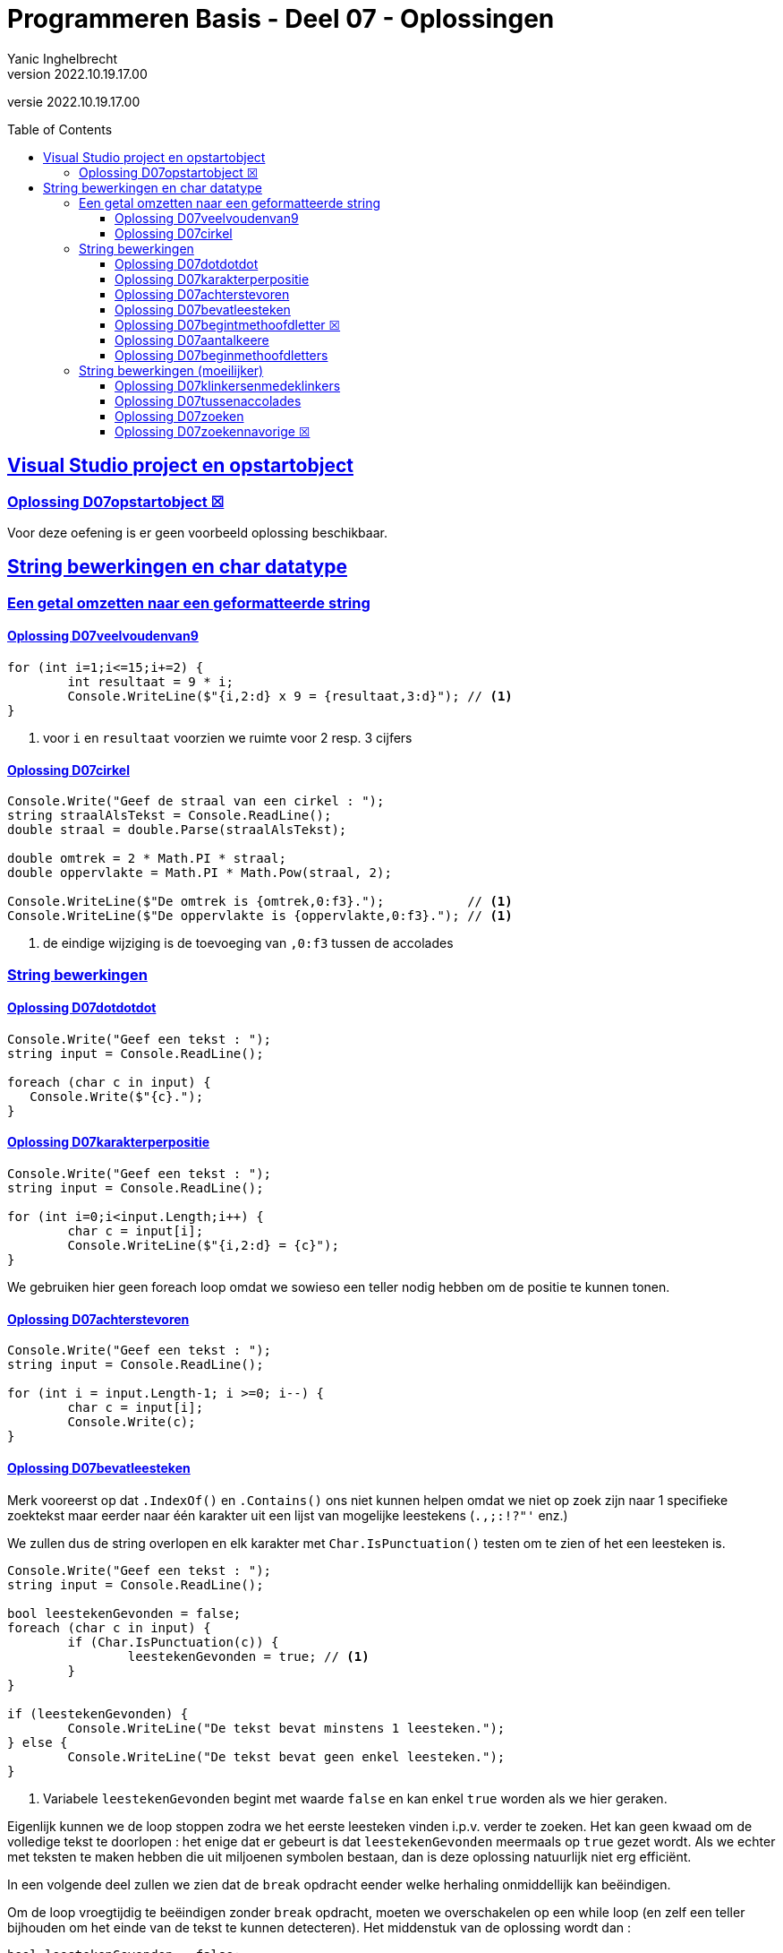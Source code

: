 = Programmeren Basis - Deel 07 - Oplossingen
Yanic Inghelbrecht
v2022.10.19.17.00
// toc and section numbering
:toc: preamble
:toclevels: 4
// geen auto section numbering voor oefeningen (handigere titels en toc)
//:sectnums: 
:sectlinks:
:sectnumlevels: 4
// source code formatting
:prewrap!:
:source-highlighter: rouge
:source-language: csharp
:rouge-style: github
:rouge-css: class
// inject css for highlights using docinfo
:docinfodir: ../common
:docinfo: shared-head
// folders
:imagesdir: images
:url-verdieping: ../{docname}-verdieping/{docname}-verdieping.adoc
// experimental voor kdb: en btn: macro's van AsciiDoctor
:experimental:
:missing-icon: ☒

//preamble
[.text-right]
versie {revnumber}

== Visual Studio project en opstartobject

=== Oplossing D07opstartobject {missing-icon}

Voor deze oefening is er geen voorbeeld oplossing beschikbaar.
 
== String bewerkingen en char datatype
 
=== Een getal omzetten naar een geformatteerde string

==== Oplossing D07veelvoudenvan9
[source,csharp,linenums]
----
for (int i=1;i<=15;i+=2) {
	int resultaat = 9 * i;
	Console.WriteLine($"{i,2:d} x 9 = {resultaat,3:d}"); // <1>
}
----
<1> voor `i` en `resultaat` voorzien we ruimte voor 2 resp. 3 cijfers


==== Oplossing D07cirkel

[source,csharp,linenums]
----
Console.Write("Geef de straal van een cirkel : ");
string straalAlsTekst = Console.ReadLine();
double straal = double.Parse(straalAlsTekst);

double omtrek = 2 * Math.PI * straal;
double oppervlakte = Math.PI * Math.Pow(straal, 2);

Console.WriteLine($"De omtrek is {omtrek,0:f3}.");           // <1>
Console.WriteLine($"De oppervlakte is {oppervlakte,0:f3}."); // <1>
----
<1> de eindige wijziging is de toevoeging van `,0:f3` tussen de accolades


=== String bewerkingen


==== Oplossing D07dotdotdot
[source,csharp,linenums]
----
Console.Write("Geef een tekst : ");
string input = Console.ReadLine();

foreach (char c in input) {
   Console.Write($"{c}.");
}
----


==== Oplossing D07karakterperpositie
// Y.01
[source,csharp,linenums]
----
Console.Write("Geef een tekst : ");
string input = Console.ReadLine();

for (int i=0;i<input.Length;i++) {
	char c = input[i];
	Console.WriteLine($"{i,2:d} = {c}");
}
----

We gebruiken hier geen foreach loop omdat we sowieso een teller nodig hebben om de positie te kunnen tonen.


==== Oplossing D07achterstevoren
[source,csharp,linenums]
----
Console.Write("Geef een tekst : ");
string input = Console.ReadLine();

for (int i = input.Length-1; i >=0; i--) { 
	char c = input[i];
	Console.Write(c);
}
----


==== Oplossing D07bevatleesteken

Merk vooreerst op dat `.IndexOf()` en `.Contains()` ons niet kunnen helpen omdat we niet op zoek zijn naar 1 specifieke zoektekst maar eerder naar één karakter uit een lijst van mogelijke leestekens (`.,;:!?"'` enz.)

We zullen dus de string overlopen en elk karakter met `Char.IsPunctuation()` testen om te zien of het een leesteken is.

[source,csharp,linenums]
----
Console.Write("Geef een tekst : ");
string input = Console.ReadLine();

bool leestekenGevonden = false;
foreach (char c in input) {
	if (Char.IsPunctuation(c)) {
		leestekenGevonden = true; // <1>
	}
}

if (leestekenGevonden) {
	Console.WriteLine("De tekst bevat minstens 1 leesteken.");
} else {
	Console.WriteLine("De tekst bevat geen enkel leesteken.");
}
----
<1> Variabele `leestekenGevonden` begint met waarde `false` en kan enkel `true` worden als we hier geraken.

Eigenlijk kunnen we de loop stoppen zodra we het eerste leesteken vinden i.p.v. verder te zoeken. Het kan geen kwaad om de volledige tekst te doorlopen : het enige dat er gebeurt is dat `leestekenGevonden` meermaals op `true` gezet wordt. Als we echter met teksten te maken hebben die uit miljoenen symbolen bestaan, dan is deze oplossing natuurlijk niet erg efficiënt.

In een volgende deel zullen we zien dat de `break` opdracht eender welke herhaling onmiddellijk kan beëindigen.

Om de loop vroegtijdig te beëindigen zonder `break` opdracht, moeten we overschakelen op een while loop (en zelf een teller bijhouden om het einde van de tekst te kunnen detecteren). Het middenstuk van de oplossing wordt dan :

[source,csharp,linenums]
----
bool leestekenGevonden = false;
int index = 0;
while (!leestekenGevonden && index < input.Length) {
	char c = input[index];
	if (Char.IsPunctuation(c)) {
		leestekenGevonden = true;
	}
	index++;
}
----

==== Oplossing D07begintmethoofdletter {missing-icon}

Voor deze oefening is er geen voorbeeld oplossing beschikbaar.


==== Oplossing D07aantalkeere
// Y1.02

Een mogelijke oplossing is

[source,csharp,linenums]
----
Console.Write("Geef een tekst : ");
string input = Console.ReadLine();

int aantal=0;
foreach (char c in input) {
	if (c == 'e' || c=='E') { // <1>
		aantal++;
	}
}
Console.WriteLine($"'e' komt {aantal} keer voor");
----
<1> is het karakter gelijk aan `e` of `E` (`||` duidt op een or-bewerking)

Een alternatieve oplossing met `.ToLower()` op de `input` string

[source,csharp,linenums]
----	
Console.Write("Geef een tekst : ");
string input = Console.ReadLine();

int aantal=0;
foreach (char c in input.ToLower()) { // <1>
	if (c == 'e') { // <2>
		aantal++;
	}
}
Console.WriteLine($"'e' komt {aantal} keer voor");
----
<1> we bekijken elk karakter uit de 'kleine letter' versie van de `input` string
<2> nu moeten we enkel met een kleine `e` vergelijken

Nog een alternatieve oplossing waarbij we `Char.ToLower()` gebruiken :

[source,csharp,linenums]
----
Console.Write("Geef een tekst : ");
string input = Console.ReadLine();

int aantal=0;
foreach (char c in input) {
	if (Char.ToLower(c) == 'e') { // <1>
		aantal++;
	}
}
Console.WriteLine($"'e' komt {aantal} keer voor");
----		
<1> we nemen de 'kleine letter' versie van elk karakter en moeten dit dus enkel met `e` vergelijken
		
		
==== Oplossing D07beginmethoofdletters

Een oplossing waarbij we elke karakter overlopen en `Char.ToUpper()` toepassen zolang we nog niet voorbij de vijfde zijn :

[source,csharp,linenums]
----
Console.Write("Geef een tekst : ");
string input = Console.ReadLine();

for (int i = 0 ; i < input.Length; i++) {
	char c = input[i];
	if (i < 5) {               // <1>
		c = Char.ToUpper(c);
	}
	Console.Write(c);
}
----
<1> de omzetting is enkel nodig voor de eerste vijf symbolen (nl. posities `0` t.e.m. `4`).

We gebruiken geen forach loop omdat we sowieso een teller nodig hebben om bij te houden op welke positie we aangekomen zijn in de tekst.

Een alternatieve oplossing met `.Substring()` :

[source,csharp,linenums]
----
Console.Write("Geef een tekst : ");
string input = Console.ReadLine();

int index = 0;
while (index < input.Length && index < 5) {
	char c = Char.ToUpper( input[index] );
	Console.Write(c);
	index++;
}

// toon de rest van de tekst, indien er nog iets overschiet
if (index < input.Length) { // <1>
	string rest = input.Substring(index);
	Console.Write(rest);
}
----


=== String bewerkingen (moeilijker)


==== Oplossing D07klinkersenmedeklinkers
// Y1.08

[source,csharp,linenums]
----
string klinkers = "aeiou";
string medeklinkers = "bcdfghjklmnpqrstvwxyz";

Console.Write("Geef een tekst : ");
string tekst = Console.ReadLine();

int aantalKlinkers = 0;
int aantalMedeklinkers = 0;
foreach (char c in tekst) {
	char cKlein = Char.ToLower(c);

	if (klinkers.Contains(cKlein)) {
		aantalKlinkers++;
	} else if (medeklinkers.Contains(cKlein)) {
		aantalMedeklinkers++;
	}
}

Console.WriteLine($"{aantalKlinkers} klinker(s) en {aantalMedeklinkers} medeklinker(s)");
----


==== Oplossing D07tussenaccolades
// Y1.10

[source,csharp,linenums]
----
Console.Write("Geef een tekst : ");
string tekst = Console.ReadLine();

int indexLinks = tekst.IndexOf("{");
int indexRechts = tekst.IndexOf("}");

if (indexLinks!=-1 && indexRechts!=-1 && indexLinks<indexRechts) {
	int lengteTekstErtussen = indexRechts - indexLinks - 1;
	int indexTekstErtussen = indexLinks + 1;
	string tekstErtussen = tekst.Substring(indexTekstErtussen, lengteTekstErtussen);
	Console.WriteLine($"gevonden : {tekstErtussen}");
} else {
    Console.WriteLine("niet gevonden");
}
----


==== Oplossing D07zoeken
// Y1.11
[source,csharp,linenums]
----
Console.Write("Geef een tekst : ");
string tekst = Console.ReadLine();

Console.Write("Geef de zoektekst : ");
string zoekTekst = Console.ReadLine();

int aantalHits = 0;
if (zoekTekst != "") {
	string tekstKlein = tekst.ToLower();         // <1>
	string zoekTekstKlein = zoekTekst.ToLower(); // <1>

	int index = tekstKlein.IndexOf(zoekTekstKlein);
	while (index != -1) {
		// gevonden
		aantalHits++;

		// zoek nogmaals
		int indexNaZoekTekst = index + 1; // zoek verder op volgende positie // <2>
		index = tekstKlein.IndexOf(zoekTekst, indexNaZoekTekst);
	}
}
Console.WriteLine($"De zoektekst komt {aantalHits} keer voor");
----
<1> om hoofdletterongevoelig te zoeken, werken we met de kleine-letter versies van de teksten
<2> deze regel bepaalt waar de zoektocht verdergezet wordt

Indien je de regel <2> zou vervangen door,

[source,csharp,linenums]
----
int indexNaZoekTekst = index + zoekTekstKlein.Length; // zoek verder na de gevonden zoektekst
----

dan zou het programma de zoektekst `aa` slechts 3x vinden in `aaaaaa`. Probeer dit zeker eens uit!

==== Oplossing D07zoekennavorige {missing-icon}

Voor deze oefening is er geen voorbeeld oplossing beschikbaar.